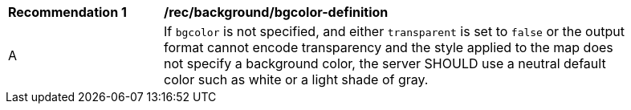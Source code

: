 [[rec_background_bgcolor-definition]]
[width="90%",cols="2,6a"]
|===
^|*Recommendation {counter:per-id}* |*/rec/background/bgcolor-definition*
^|A |If `bgcolor` is not specified, and either `transparent` is set to `false` or the output format cannot encode transparency and the style applied to the map does not specify a background color, the server SHOULD use a neutral default color such as white or a light shade of gray.
|===
